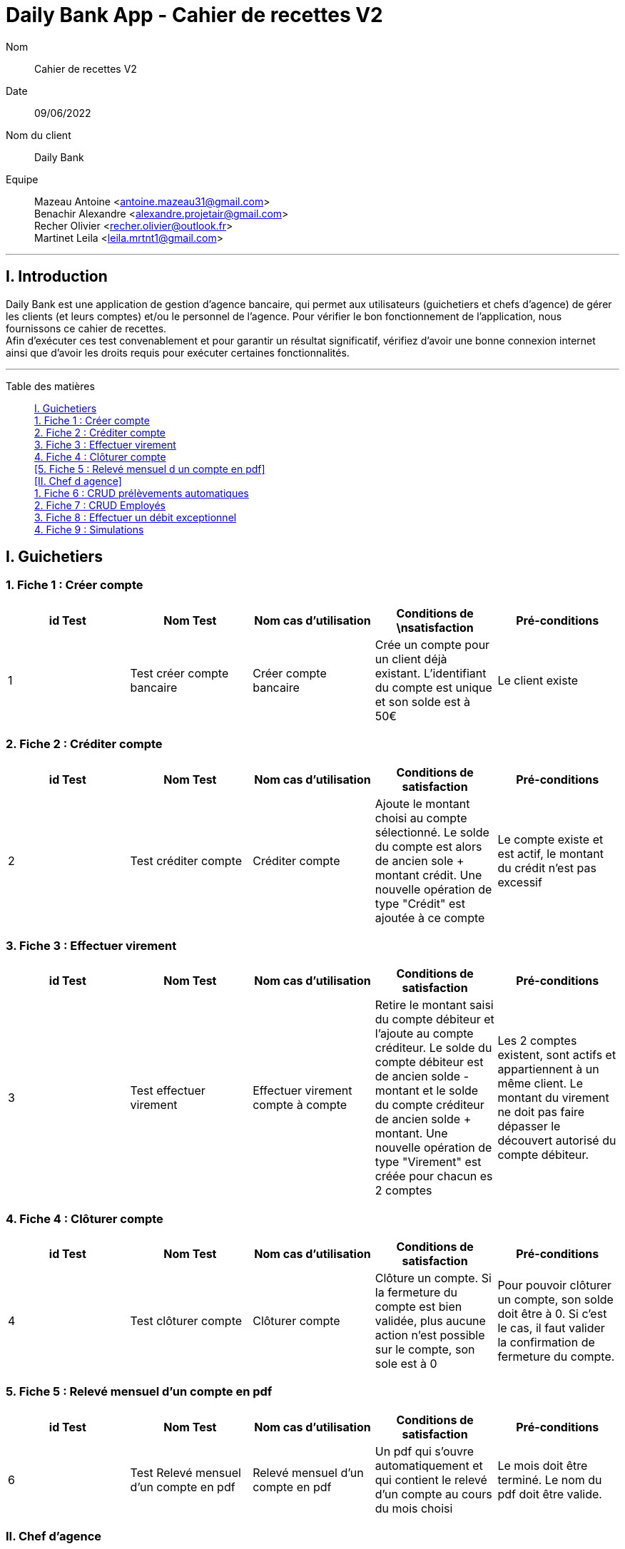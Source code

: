 = Daily Bank App - Cahier de recettes V2

Nom:: Cahier de recettes V2

Date::
09/06/2022

Nom du client:: Daily Bank

Equipe::
Mazeau Antoine <antoine.mazeau31@gmail.com> +
Benachir Alexandre <alexandre.projetair@gmail.com> +
Recher Olivier <recher.olivier@outlook.fr> +
Martinet Leila <leila.mrtnt1@gmail.com> +

'''

== I. Introduction

Daily Bank est une application de gestion d'agence bancaire, qui permet aux utilisateurs (guichetiers et chefs d'agence) de gérer les clients (et leurs comptes) et/ou le personnel de l'agence. Pour vérifier le bon fonctionnement de l'application, nous fournissons ce cahier de recettes. +
Afin d'exécuter ces test convenablement et pour garantir un résultat significatif, vérifiez d'avoir une bonne connexion internet ainsi que d'avoir les droits requis pour exécuter certaines fonctionnalités.

'''

Table des matières::

<<I. Guichetiers>> +
<<1. Fiche 1 : Créer compte>> +
<<2. Fiche 2 : Créditer compte>> +
<<3. Fiche 3 : Effectuer virement>> +
<<4. Fiche 4 : Clôturer compte>> +
<<5. Fiche 5 : Relevé mensuel d un compte en pdf>> +
<<II. Chef d agence>> +
<<1. Fiche 6 : CRUD prélèvements automatiques>> +
<<2. Fiche 7 : CRUD Employés>> +
<<3. Fiche 8 : Effectuer un débit exceptionnel>> +
<<4. Fiche 9 : Simulations>>


[id = "I. Guichetiers"]
== I. Guichetiers

[id = "1. Fiche 1 : Créer compte"]
=== 1. Fiche 1 : Créer compte

[options="header"]
|================================================================================================================================================================================================
| id Test  | Nom Test                    | Nom cas d'utilisation  | Conditions de \nsatisfaction                                                                            | Pré-conditions  
| 1        | Test créer compte bancaire  | Créer compte bancaire     | Crée un compte pour un client déjà existant. L'identifiant du compte est unique et son solde est à 50€  | Le client existe
|================================================================================================================================================================================================

[id = "2. Fiche 2 : Créditer compte"]
=== 2. Fiche 2 : Créditer compte

[options="header"]
|=======================================================================================================================================================================================================================================================================================================================
| id Test  | Nom Test              | Nom cas d'utilisation  | Conditions de satisfaction                                                                                                                                                   | Pré-conditions                                                        
| 2        | Test créditer compte  | Créditer compte           | Ajoute le montant choisi au compte sélectionné. Le solde du compte est alors de ancien sole + montant crédit. Une nouvelle opération de type "Crédit" est ajoutée à ce compte  | Le compte existe et est actif, le montant du crédit n'est pas excessif
|=======================================================================================================================================================================================================================================================================================================================

[id = "3. Fiche 3 : Effectuer viremnt"]
=== 3. Fiche 3 : Effectuer virement

[options="header"]
|================================================================================================================================================================================================================================================================================================================================================================================================================================================================================================================================
| id Test  | Nom Test                 | Nom cas d'utilisation               | Conditions de satisfaction                                                                                                                                                                                                                                                     | Pré-conditions                                                                                                                                                    
| 3        | Test effectuer virement  | Effectuer virement compte à compte  | Retire le montant saisi du compte débiteur et l'ajoute au compte créditeur. Le solde du compte débiteur est de ancien solde - montant et le solde du compte créditeur de ancien solde + montant. Une nouvelle opération de type "Virement" est créée pour chacun es 2 comptes  | Les 2 comptes existent, sont actifs et appartiennent à un même client. Le montant du virement ne doit pas faire dépasser le découvert autorisé du compte débiteur.
|================================================================================================================================================================================================================================================================================================================================================================================================================================================================================================================================


[id = "4. Fiche 4 : Clôturer compte"]
=== 4. Fiche 4 : Clôturer compte

[options="header"]
|===================================================================================================================================================================================================================================================================================================================================
| id Test  | Nom Test              | Nom cas d'utilisation  | Conditions de satisfaction                                                                                                        | Pré-conditions                                                                                                                    
| 4        | Test clôturer compte  | Clôturer compte        | Clôture un compte. Si la fermeture du compte est bien validée, plus aucune action n'est possible sur le compte, son sole est à 0  | Pour pouvoir clôturer un compte, son solde doit être à 0. Si c'est le cas, il faut valider la confirmation de fermeture du compte.
|===================================================================================================================================================================================================================================================================================================================================

[id = "5. Fiche 5 : Relevé mensuel d'un compte en pdf"]
=== 5. Fiche 5 : Relevé mensuel d'un compte en pdf

[options="header"]
|=========================================================================================================================================================================================================================================================
| id Test  | Nom Test                                | Nom cas d'utilisation              | Conditions de satisfaction                                                                        | Pré-conditions                                            
| 6        | Test Relevé mensuel d'un compte en pdf  | Relevé mensuel d'un compte en pdf  | Un pdf qui s'ouvre automatiquement et qui contient le relevé d'un compte au cours du mois choisi  | Le mois doit être terminé. Le nom du pdf doit être valide.
|=========================================================================================================================================================================================================================================================

[id = "II. Chef d'agence"]
=== II. Chef d'agence

[id = "1. Fiche 6 : CRUD prélèvements automatiques"]
=== 1. Fiche 6 : CRUD prélèvements automatiques

[options="header"]
|========================================================================================================================================================================================================================
| id Test  | Nom Test                             | Nom cas d'utilisation           | Conditions de satisfaction                                                         | Pré-conditions                                
| 5        | Test CRUD prélèvements automatiques  | CRUD prélèvements automatiques  | Le montant du prélèvement est retiré le même jour de chaque mois qui a été décidé  | Le découvert autorisé ne doit pas être dépassé
|========================================================================================================================================================================================================================

[id = "2. Fiche 7 : CRUD Employés"]
=== 2. Fiche 7 : CRUD Employés

[options="header"]
|================================================================================================================================================================
| id Test  | Nom Test            | Nom cas d'utilisation  | Conditions de satisfaction                                                      | Pré-conditions     
| 7        | Test CRUD Employés  | CRUD Employés          | Les données modifiées, ajoutées, supprimées doivent avoir été prises en compte  | Être chef d'agence.
|================================================================================================================================================================

[id = "3. Fiche 8 : Effectuer un débit exceptionnel"]
=== 3. Fiche 8 : Effectuer un débit exceptionnel

[options="header"]
|===============================================================================================================================================================================================================================
| id Test  | Nom Test                              | Nom cas d'utilisation            | Conditions de satisfaction                                                               | Pré-conditions                               
| 8        | Test Effectuer un débit exceptionnel  | Effectuer un débit exceptionnel  | Le montant est débité du compte débiteur. Son solde est de ancien solde - montant débit  | Être chef d'agence. Le compte doit être actif
|===============================================================================================================================================================================================================================

[id = "4. Fiche 9 : Simulations"]
=== 4. Fiche 9 : Simulations

[options="header"]
|==================================================================================================================================================================================================================================================================================================================================================================
| id Test  | Nom Test          | Nom cas d'utilisation  | Conditions de satisfaction                                                                                                                                                                                                                                | Pré-conditions                               
| 9        | Test Simulations  | Simulations            | Les valeurs mois, capital restant début, intérêts, principal, mensualité, capital restant fin de mois (+ coût assurance et mensualité sans assurance) sont affichés. La valeur du capital restant en fin de mois à la fin du dernier mois est égale à 0.  | Être chef d'agence. Le client doit être actif
|==================================================================================================================================================================================================================================================================================================================================================================
